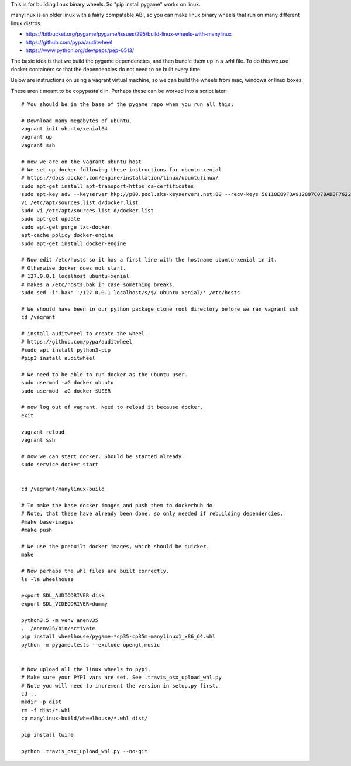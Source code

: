 This is for building linux binary wheels. So "pip install pygame" works on linux.

manylinux is an older linux with a fairly compatable ABI, so you can make linux binary
wheels that run on many different linux distros.

* https://bitbucket.org/pygame/pygame/issues/295/build-linux-wheels-with-manylinux
* https://github.com/pypa/auditwheel
* https://www.python.org/dev/peps/pep-0513/


The basic idea is that we build the pygame dependencies, and then bundle them up in a .whl file.
To do this we use docker containers so that the dependencies do not need to be built every time.

Below are instructions on using a vagrant virtual machine, so we can build the wheels from
mac, windows or linux boxes.


These aren't meant to be copypasta'd in. Perhaps these can be worked into a script later::

    # You should be in the base of the pygame repo when you run all this.

    # Download many megabytes of ubuntu.
    vagrant init ubuntu/xenial64
    vagrant up
    vagrant ssh

    # now we are on the vagrant ubuntu host
    # We set up docker following these instructions for ubuntu-xenial
    # https://docs.docker.com/engine/installation/linux/ubuntulinux/
    sudo apt-get install apt-transport-https ca-certificates
    sudo apt-key adv --keyserver hkp://p80.pool.sks-keyservers.net:80 --recv-keys 58118E89F3A912897C070ADBF76221572C52609D
    vi /etc/apt/sources.list.d/docker.list
    sudo vi /etc/apt/sources.list.d/docker.list
    sudo apt-get update
    sudo apt-get purge lxc-docker
    apt-cache policy docker-engine
    sudo apt-get install docker-engine

    # Now edit /etc/hosts so it has a first line with the hostname ubuntu-xenial in it.
    # Otherwise docker does not start.
    # 127.0.0.1 localhost ubuntu-xenial
    # makes a /etc/hosts.bak in case something breaks.
    sudo sed -i".bak" '/127.0.0.1 localhost/s/$/ ubuntu-xenial/' /etc/hosts

    # We should have been in our python package clone root directory before we ran vagrant ssh
    cd /vagrant

    # install auditwheel to create the wheel.
    # https://github.com/pypa/auditwheel
    #sudo apt install python3-pip
    #pip3 install auditwheel

    # We need to be able to run docker as the ubuntu user.
    sudo usermod -aG docker ubuntu
    sudo usermod -aG docker $USER

    # now log out of vagrant. Need to reload it because docker.
    exit

    vagrant reload
    vagrant ssh

    # now we can start docker. Should be started already.
    sudo service docker start


    cd /vagrant/manylinux-build

    # To make the base docker images and push them to dockerhub do
    # Note, that these have already been done, so only needed if rebuilding dependencies.
    #make base-images
    #make push

    # We use the prebuilt docker images, which should be quicker.
    make

    # Now perhaps the whl files are built correctly.
    ls -la wheelhouse

    export SDL_AUDIODRIVER=disk
    export SDL_VIDEODRIVER=dummy

    python3.5 -m venv anenv35
    . ./anenv35/bin/activate
    pip install wheelhouse/pygame-*cp35-cp35m-manylinux1_x86_64.whl
    python -m pygame.tests --exclude opengl,music


    # Now upload all the linux wheels to pypi.
    # Make sure your PYPI vars are set. See .travis_osx_upload_whl.py
    # Note you will need to increment the version in setup.py first.
    cd ..
    mkdir -p dist
    rm -f dist/*.whl
    cp manylinux-build/wheelhouse/*.whl dist/

    pip install twine

    python .travis_osx_upload_whl.py --no-git
